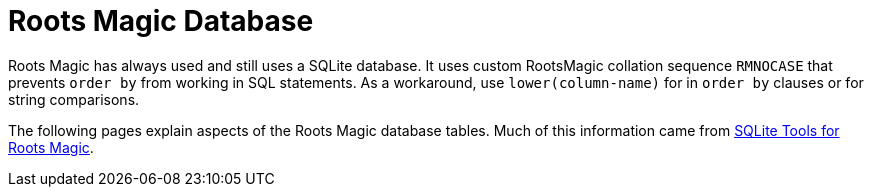 = Roots Magic Database

Roots Magic has always used and still uses a SQLite database. It uses custom RootsMagic collation sequence
`RMNOCASE` that  prevents `order by` from working in SQL statements. As a workaround, use `lower(column-name)` for
in `order by` clauses or for string comparisons.

The following pages explain aspects of the Roots Magic database tables. Much of this
information came from https://sqlitetoolsforrootsmagic.com/[SQLite Tools for Roots Magic].
